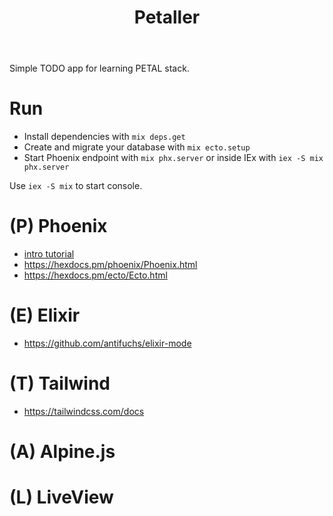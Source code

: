 #+title: Petaller

Simple TODO app for learning PETAL stack.

* Run
+ Install dependencies with ~mix deps.get~
+ Create and migrate your database with ~mix ecto.setup~
+ Start Phoenix endpoint with ~mix phx.server~ or inside IEx with ~iex -S mix phx.server~

Use ~iex -S mix~ to start console.

* (P) Phoenix
+ [[https://serokell.io/blog/introduction-to-phoenix][intro tutorial]]
+ [[https://hexdocs.pm/phoenix/Phoenix.html]]
+ [[https://hexdocs.pm/ecto/Ecto.html]]
* (E) Elixir
+ [[https://github.com/antifuchs/elixir-mode]]
* (T) Tailwind
+ https://tailwindcss.com/docs

* (A) Alpine.js
* (L) LiveView
